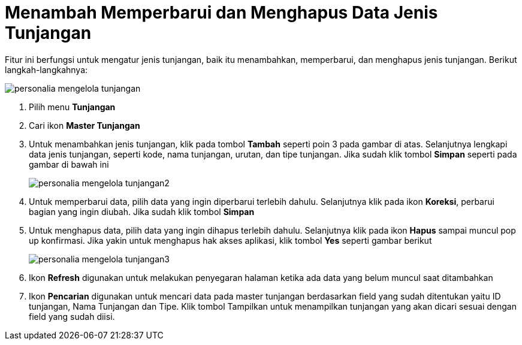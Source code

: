 = Menambah Memperbarui dan Menghapus Data Jenis Tunjangan

Fitur ini berfungsi untuk mengatur jenis tunjangan, baik itu menambahkan, memperbarui, dan menghapus jenis tunjangan. Berikut langkah-langkahnya:

image::../images-personalia/personalia-mengelola-tunjangan.png[align="center"]

1. Pilih menu *Tunjangan*
2. Cari ikon *Master Tunjangan*
3. Untuk menambahkan jenis tunjangan, klik pada tombol *Tambah* seperti poin 3 pada gambar di atas. Selanjutnya lengkapi data jenis tunjangan, seperti kode, nama tunjangan, urutan, dan tipe tunjangan. Jika sudah klik tombol *Simpan* seperti pada gambar di bawah ini
+
image::../images-personalia/personalia-mengelola-tunjangan2.png[align="center"]
4. Untuk memperbarui data, pilih data yang ingin diperbarui terlebih dahulu. Selanjutnya klik pada ikon *Koreksi*, perbarui bagian yang ingin diubah. Jika sudah klik tombol *Simpan*
5. Untuk menghapus data, pilih data yang ingin dihapus terlebih dahulu. Selanjutnya klik pada ikon *Hapus* sampai muncul pop up konfirmasi. Jika yakin untuk menghapus hak akses aplikasi, klik tombol *Yes* seperti gambar berikut
+
image::../images-personalia/personalia-mengelola-tunjangan3.png[align="center"]
6. Ikon *Refresh* digunakan untuk melakukan penyegaran halaman ketika ada data yang belum muncul saat ditambahkan
7. Ikon *Pencarian* digunakan untuk mencari data pada master tunjangan berdasarkan field yang sudah ditentukan yaitu ID tunjangan, Nama Tunjangan dan Tipe. Klik tombol Tampilkan untuk menampilkan tunjangan yang akan dicari sesuai dengan field yang sudah diisi.